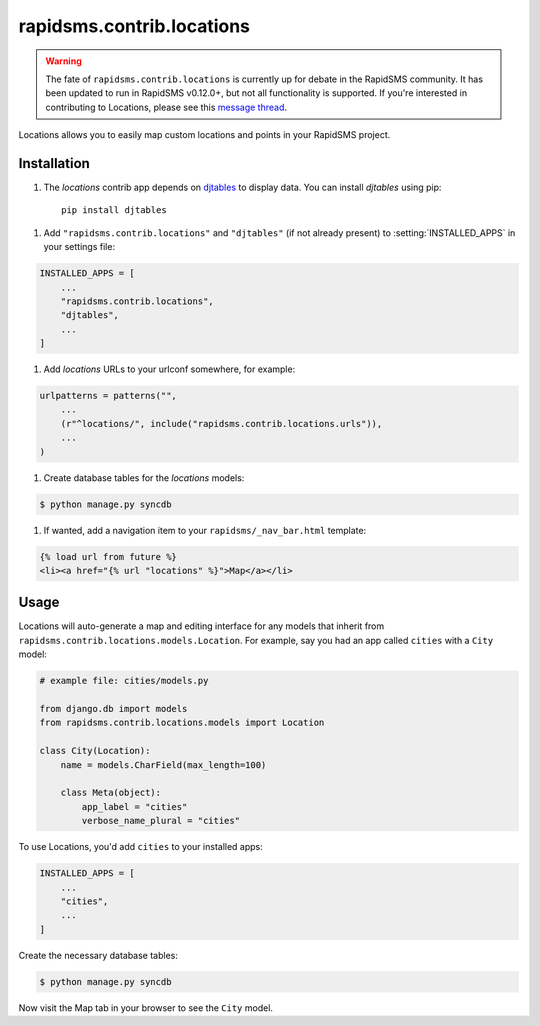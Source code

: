 ==========================
rapidsms.contrib.locations
==========================

.. module:: rapidsms.contrib.locations

.. warning::

    The fate of ``rapidsms.contrib.locations`` is currently up for debate in
    the RapidSMS community. It has been updated to run in RapidSMS v0.12.0+,
    but not all functionality is supported. If you're interested in contributing to
    Locations, please see this `message thread <https://groups.google.com/d/msg/rapidsms/oBQiDFNmKAc/hDKVD4C4AucJ>`_.

Locations allows you to easily map custom locations and points in your RapidSMS project.

.. _locations-installation:

Installation
============

1. The `locations` contrib app depends on `djtables
   <https://pypi.python.org/pypi/djtables>`_ to display data. You can install
   `djtables` using pip::

    pip install djtables

1. Add ``"rapidsms.contrib.locations"`` and ``"djtables"`` (if not already
   present) to :setting:`INSTALLED_APPS` in your settings file:

.. code-block:: python

    INSTALLED_APPS = [
        ...
        "rapidsms.contrib.locations",
        "djtables",
        ...
    ]

1. Add `locations` URLs to your urlconf somewhere, for example:

.. code-block:: python

    urlpatterns = patterns("",
        ...
        (r"^locations/", include("rapidsms.contrib.locations.urls")),
        ...
    )

1. Create database tables for the `locations` models:

.. code-block:: bash

    $ python manage.py syncdb

1. If wanted, add a navigation item to your ``rapidsms/_nav_bar.html`` template:

.. code-block:: html

    {% load url from future %}
    <li><a href="{% url "locations" %}">Map</a></li>

.. _locations-usage:

Usage
=====

Locations will auto-generate a map and editing interface for any models that
inherit from ``rapidsms.contrib.locations.models.Location``. For example, say
you had an app called ``cities`` with a ``City`` model:

.. code-block:: python

    # example file: cities/models.py

    from django.db import models
    from rapidsms.contrib.locations.models import Location

    class City(Location):
        name = models.CharField(max_length=100)

        class Meta(object):
            app_label = "cities"
            verbose_name_plural = "cities"

To use Locations, you'd add ``cities`` to your installed apps:

.. code-block:: python

    INSTALLED_APPS = [
        ...
        "cities",
        ...
    ]

Create the necessary database tables:

.. code-block:: bash

    $ python manage.py syncdb

Now visit the Map tab in your browser to see the ``City`` model.
